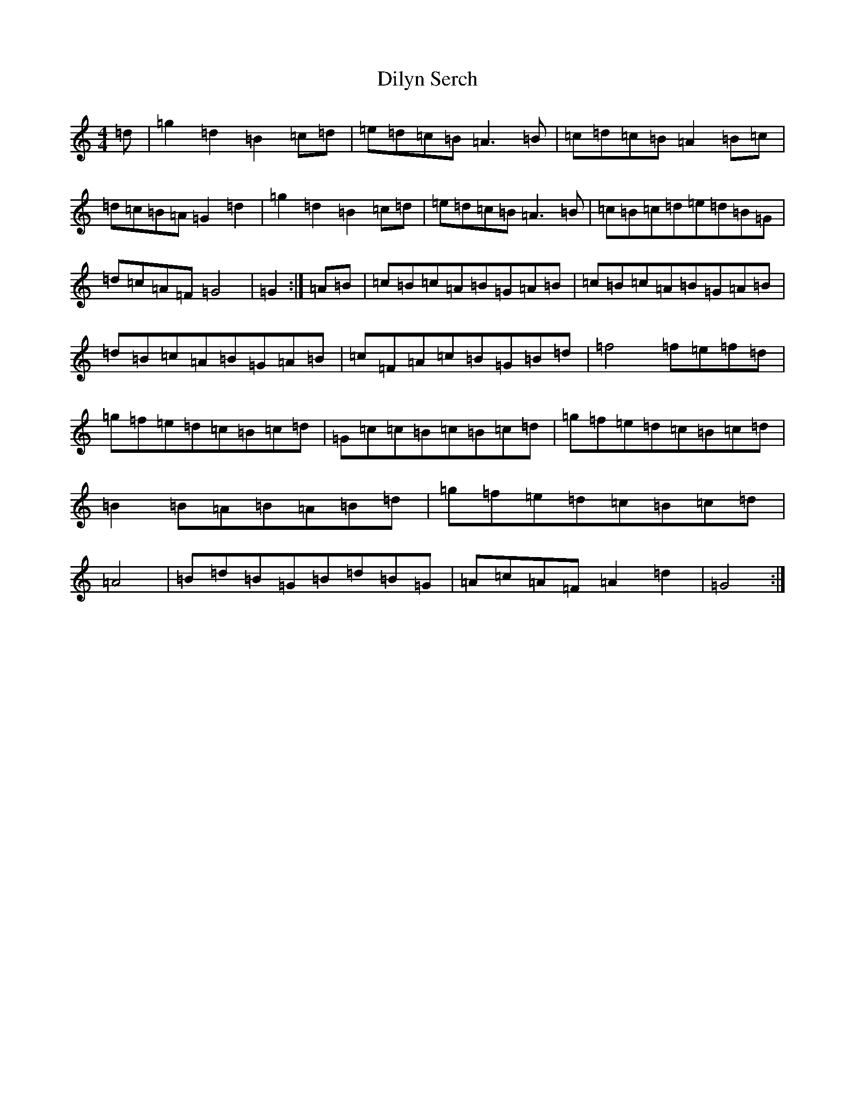 X: 386
T: Dilyn Serch
S: https://thesession.org/tunes/17613#setting33904
Z: D Major
R: reel
M:4/4
L:1/8
K: C Major
=d|=g2=d2=B2=c=d|=e=d=c=B=A3=B|=c=d=c=B=A2=B=c|=d=c=B=A=G2=d2|=g2=d2=B2=c=d|=e=d=c=B=A3=B|=c=B=c=d=e=d=B=G|=d=c=A=F=G4|=G2:|=A=B|=c=B=c=A=B=G=A=B|=c=B=c=A=B=G=A=B|=d=B=c=A=B=G=A=B|=c=F=A=c=B=G=B=d|=f4=f=e=f=d|=g=f=e=d=c=B=c=d|=G=c=c=B=c=B=c=d|=g=f=e=d=c=B=c=d|=B2=B=A=B=A=B=d|=g=f=e=d=c=B=c=d|=A4|=B=d=B=G=B=d=B=G|=A=c=A=F=A2=d2|=G4:|